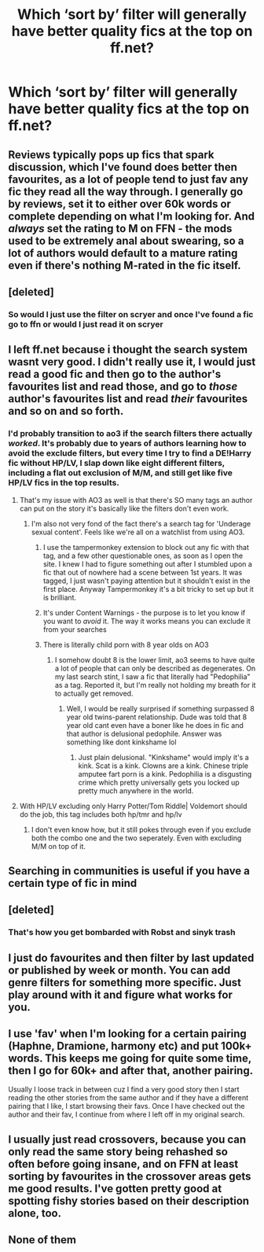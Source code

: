 #+TITLE: Which ‘sort by’ filter will generally have better quality fics at the top on ff.net?

* Which ‘sort by’ filter will generally have better quality fics at the top on ff.net?
:PROPERTIES:
:Author: RoyalAct4
:Score: 8
:DateUnix: 1609853411.0
:DateShort: 2021-Jan-05
:FlairText: Discussion
:END:

** Reviews typically pops up fics that spark discussion, which I've found does better then favourites, as a lot of people tend to just fav any fic they read all the way through. I generally go by reviews, set it to either over 60k words or complete depending on what I'm looking for. And /always/ set the rating to M on FFN - the mods used to be extremely anal about swearing, so a lot of authors would default to a mature rating even if there's nothing M-rated in the fic itself.
:PROPERTIES:
:Author: Myreque_BTW
:Score: 10
:DateUnix: 1609857949.0
:DateShort: 2021-Jan-05
:END:


** [deleted]
:PROPERTIES:
:Score: 9
:DateUnix: 1609856829.0
:DateShort: 2021-Jan-05
:END:

*** So would I just use the filter on scryer and once I've found a fic go to ffn or would I just read it on scryer
:PROPERTIES:
:Author: RoyalAct4
:Score: 2
:DateUnix: 1609872345.0
:DateShort: 2021-Jan-05
:END:


** I left ff.net because i thought the search system wasnt very good. I didn't really use it, I would just read a good fic and then go to the author's favourites list and read those, and go to /those/ author's favourites list and read /their/ favourites and so on and so forth.
:PROPERTIES:
:Author: Dalashas
:Score: 19
:DateUnix: 1609855997.0
:DateShort: 2021-Jan-05
:END:

*** I'd probably transition to ao3 if the search filters there actually /worked/. It's probably due to years of authors learning how to avoid the exclude filters, but every time I try to find a DE!Harry fic without HP/LV, I slap down like eight different filters, including a flat out exclusion of M/M, and still get like five HP/LV fics in the top results.
:PROPERTIES:
:Author: Myreque_BTW
:Score: 20
:DateUnix: 1609858098.0
:DateShort: 2021-Jan-05
:END:

**** That's my issue with AO3 as well is that there's SO many tags an author can put on the story it's basically like the filters don't even work.
:PROPERTIES:
:Author: RoyalAct4
:Score: 8
:DateUnix: 1609871859.0
:DateShort: 2021-Jan-05
:END:

***** I'm also not very fond of the fact there's a search tag for 'Underage sexual content'. Feels like we're all on a watchlist from using AO3.
:PROPERTIES:
:Author: Myreque_BTW
:Score: 3
:DateUnix: 1609871975.0
:DateShort: 2021-Jan-05
:END:

****** I use the tampermonkey extension to block out any fic with that tag, and a few other questionable ones, as soon as I open the site. I knew I had to figure something out after I stumbled upon a fic that out of nowhere had a scene between 1st years. It was tagged, I just wasn't paying attention but it shouldn't exist in the first place. Anyway Tampermonkey it's a bit tricky to set up but it is brilliant.
:PROPERTIES:
:Author: Cshank1991
:Score: 6
:DateUnix: 1609880054.0
:DateShort: 2021-Jan-06
:END:


****** It's under Content Warnings - the purpose is to let you know if you want to /avoid/ it. The way it works means you can exclude it from your searches
:PROPERTIES:
:Author: Tsorovar
:Score: 4
:DateUnix: 1609914980.0
:DateShort: 2021-Jan-06
:END:


****** There is literally child porn with 8 year olds on AO3
:PROPERTIES:
:Author: 1vs1mid_zxc
:Score: 1
:DateUnix: 1609975646.0
:DateShort: 2021-Jan-07
:END:

******* I somehow doubt 8 is the lower limit, ao3 seems to have quite a lot of people that can only be described as degenerates. On my last search stint, I saw a fic that literally had "Pedophilia" as a tag. Reported it, but I'm really not holding my breath for it to actually get removed.
:PROPERTIES:
:Author: Myreque_BTW
:Score: 1
:DateUnix: 1609977678.0
:DateShort: 2021-Jan-07
:END:

******** Well, I would be really surprised if something surpassed 8 year old twins-parent relationship. Dude was told that 8 year old cant even have a boner like he does in fic and that author is delusional pedophile. Answer was something like dont kinkshame lol
:PROPERTIES:
:Author: 1vs1mid_zxc
:Score: 1
:DateUnix: 1609977845.0
:DateShort: 2021-Jan-07
:END:

********* Just plain delusional. "Kinkshame" would imply it's a kink. Scat is a kink. Clowns are a kink. Chinese triple amputee fart porn is a kink. Pedophilia is a disgusting crime which pretty universally gets you locked up pretty much anywhere in the world.
:PROPERTIES:
:Author: Myreque_BTW
:Score: 1
:DateUnix: 1609978085.0
:DateShort: 2021-Jan-07
:END:


**** With HP/LV excluding only Harry Potter/Tom Riddle| Voldemort should do the job, this tag includes both hp/tmr and hp/lv
:PROPERTIES:
:Author: Llolola
:Score: 5
:DateUnix: 1609872924.0
:DateShort: 2021-Jan-05
:END:

***** I don't even know how, but it still pokes through even if you exclude both the combo one and the two seperately. Even with excluding M/M on top of it.
:PROPERTIES:
:Author: Myreque_BTW
:Score: 5
:DateUnix: 1609872998.0
:DateShort: 2021-Jan-05
:END:


** Searching in communities is useful if you have a certain type of fic in mind
:PROPERTIES:
:Author: Llolola
:Score: 2
:DateUnix: 1609873185.0
:DateShort: 2021-Jan-05
:END:


** [deleted]
:PROPERTIES:
:Score: 1
:DateUnix: 1609854166.0
:DateShort: 2021-Jan-05
:END:

*** That's how you get bombarded with Robst and sinyk trash
:PROPERTIES:
:Author: Bleepbloopbotz2
:Score: 7
:DateUnix: 1609854696.0
:DateShort: 2021-Jan-05
:END:


** I just do favourites and then filter by last updated or published by week or month. You can add genre filters for something more specific. Just play around with it and figure what works for you.
:PROPERTIES:
:Author: PandaInMyBrain
:Score: 1
:DateUnix: 1609878262.0
:DateShort: 2021-Jan-05
:END:


** I use 'fav' when I'm looking for a certain pairing (Haphne, Dramione, harmony etc) and put 100k+ words. This keeps me going for quite some time, then I go for 60k+ and after that, another pairing.

Usually I loose track in between cuz I find a very good story then I start reading the other stories from the same author and if they have a different pairing that I like, I start browsing their favs. Once I have checked out the author and their fav, I continue from where I left off in my original search.
:PROPERTIES:
:Author: Grouchy_Baby
:Score: 1
:DateUnix: 1609886703.0
:DateShort: 2021-Jan-06
:END:


** I usually just read crossovers, because you can only read the same story being rehashed so often before going insane, and on FFN at least sorting by favourites in the crossover areas gets me good results. I've gotten pretty good at spotting fishy stories based on their description alone, too.
:PROPERTIES:
:Author: Uncommonality
:Score: 1
:DateUnix: 1609933360.0
:DateShort: 2021-Jan-06
:END:


** None of them
:PROPERTIES:
:Author: 789987741147
:Score: 1
:DateUnix: 1609855828.0
:DateShort: 2021-Jan-05
:END:
